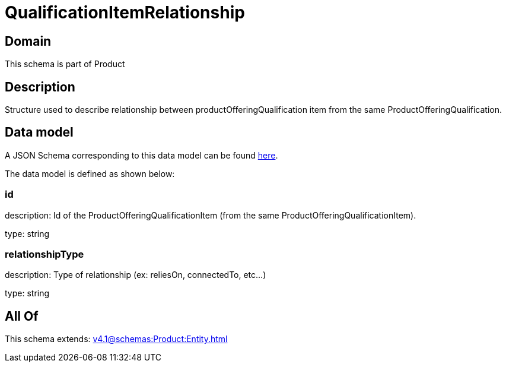 = QualificationItemRelationship

[#domain]
== Domain

This schema is part of Product

[#description]
== Description

Structure used to describe relationship between productOfferingQualification item from the same ProductOfferingQualification.


[#data_model]
== Data model

A JSON Schema corresponding to this data model can be found https://tmforum.org[here].

The data model is defined as shown below:


=== id
description: Id of the ProductOfferingQualificationItem (from the same ProductOfferingQualificationItem).

type: string


=== relationshipType
description: Type of relationship (ex: reliesOn, connectedTo, etc...)

type: string


[#all_of]
== All Of

This schema extends: xref:v4.1@schemas:Product:Entity.adoc[]
